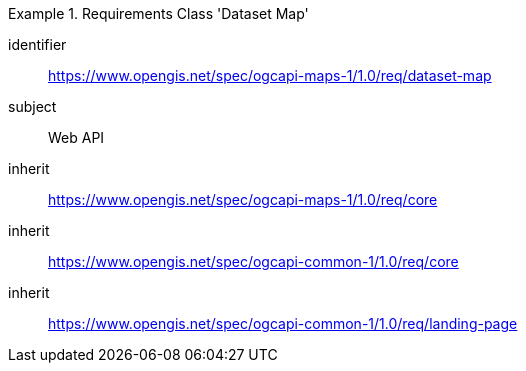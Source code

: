 [[rc_table_dataset]]
////
[cols="1,4",width="90%"]
|===
2+|*Requirements Class Dataset Map*
2+|https://www.opengis.net/spec/ogcapi-maps-1/1.0/req/dataset-map
|Target type |Web API
|Dependency |https://www.opengis.net/spec/ogcapi-maps-1/1.0/req/core
https://www.opengis.net/spec/ogcapi-common-1/1.0/req/core
https://www.opengis.net/spec/ogcapi-common-1/1.0/req/landing-page
|===
////

[requirements_class]
.Requirements Class 'Dataset Map'
====
[%metadata]
identifier:: https://www.opengis.net/spec/ogcapi-maps-1/1.0/req/dataset-map
subject:: Web API
inherit:: https://www.opengis.net/spec/ogcapi-maps-1/1.0/req/core
inherit:: https://www.opengis.net/spec/ogcapi-common-1/1.0/req/core
inherit:: https://www.opengis.net/spec/ogcapi-common-1/1.0/req/landing-page
====